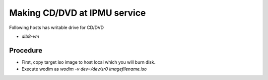 Making CD/DVD at IPMU service
------

Following hosts has writable drive for CD/DVD

* *dlb8-vm*

Procedure
======

* First, copy target iso image to host local which you will burn disk.
* Execute wodim as `wodim -v dev=/dev/sr0 imagefilename.iso`

